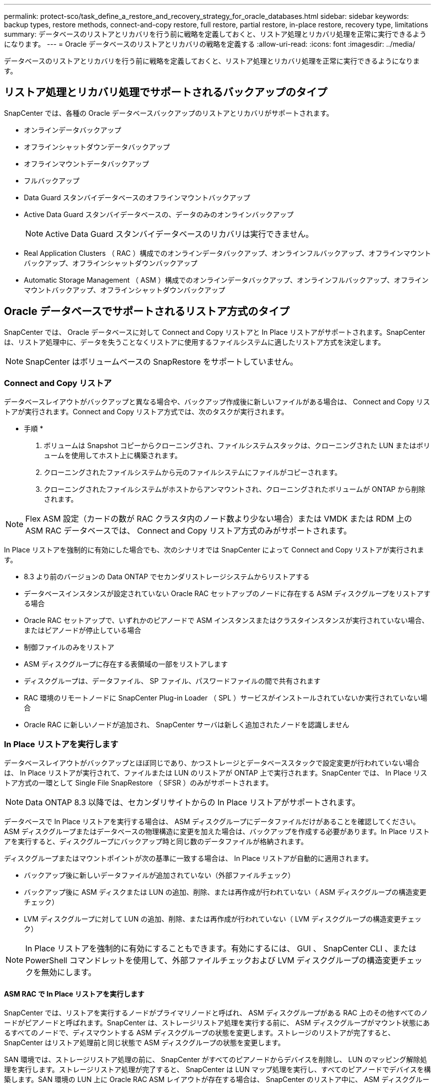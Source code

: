 ---
permalink: protect-sco/task_define_a_restore_and_recovery_strategy_for_oracle_databases.html 
sidebar: sidebar 
keywords: backup types, restore methods, connect-and-copy restore, full restore, partial restore, in-place restore, recovery type, limitations 
summary: データベースのリストアとリカバリを行う前に戦略を定義しておくと、リストア処理とリカバリ処理を正常に実行できるようになります。 
---
= Oracle データベースのリストアとリカバリの戦略を定義する
:allow-uri-read: 
:icons: font
:imagesdir: ../media/


[role="lead"]
データベースのリストアとリカバリを行う前に戦略を定義しておくと、リストア処理とリカバリ処理を正常に実行できるようになります。



== リストア処理とリカバリ処理でサポートされるバックアップのタイプ

SnapCenter では、各種の Oracle データベースバックアップのリストアとリカバリがサポートされます。

* オンラインデータバックアップ
* オフラインシャットダウンデータバックアップ
* オフラインマウントデータバックアップ
* フルバックアップ
* Data Guard スタンバイデータベースのオフラインマウントバックアップ
* Active Data Guard スタンバイデータベースの、データのみのオンラインバックアップ
+

NOTE: Active Data Guard スタンバイデータベースのリカバリは実行できません。

* Real Application Clusters （ RAC ）構成でのオンラインデータバックアップ、オンラインフルバックアップ、オフラインマウントバックアップ、オフラインシャットダウンバックアップ
* Automatic Storage Management （ ASM ）構成でのオンラインデータバックアップ、オンラインフルバックアップ、オフラインマウントバックアップ、オフラインシャットダウンバックアップ




== Oracle データベースでサポートされるリストア方式のタイプ

SnapCenter では、 Oracle データベースに対して Connect and Copy リストアと In Place リストアがサポートされます。SnapCenter は、リストア処理中に、データを失うことなくリストアに使用するファイルシステムに適したリストア方式を決定します。


NOTE: SnapCenter はボリュームベースの SnapRestore をサポートしていません。



=== Connect and Copy リストア

データベースレイアウトがバックアップと異なる場合や、バックアップ作成後に新しいファイルがある場合は、 Connect and Copy リストアが実行されます。Connect and Copy リストア方式では、次のタスクが実行されます。

* 手順 *

. ボリュームは Snapshot コピーからクローニングされ、ファイルシステムスタックは、クローニングされた LUN またはボリュームを使用してホスト上に構築されます。
. クローニングされたファイルシステムから元のファイルシステムにファイルがコピーされます。
. クローニングされたファイルシステムがホストからアンマウントされ、クローニングされたボリュームが ONTAP から削除されます。



NOTE: Flex ASM 設定（カードの数が RAC クラスタ内のノード数より少ない場合）または VMDK または RDM 上の ASM RAC データベースでは、 Connect and Copy リストア方式のみがサポートされます。

In Place リストアを強制的に有効にした場合でも、次のシナリオでは SnapCenter によって Connect and Copy リストアが実行されます。

* 8.3 より前のバージョンの Data ONTAP でセカンダリストレージシステムからリストアする
* データベースインスタンスが設定されていない Oracle RAC セットアップのノードに存在する ASM ディスクグループをリストアする場合
* Oracle RAC セットアップで、いずれかのピアノードで ASM インスタンスまたはクラスタインスタンスが実行されていない場合、またはピアノードが停止している場合
* 制御ファイルのみをリストア
* ASM ディスクグループに存在する表領域の一部をリストアします
* ディスクグループは、データファイル、 SP ファイル、パスワードファイルの間で共有されます
* RAC 環境のリモートノードに SnapCenter Plug-in Loader （ SPL ）サービスがインストールされていないか実行されていない場合
* Oracle RAC に新しいノードが追加され、 SnapCenter サーバは新しく追加されたノードを認識しません




=== In Place リストアを実行します

データベースレイアウトがバックアップとほぼ同じであり、かつストレージとデータベーススタックで設定変更が行われていない場合は、 In Place リストアが実行されて、ファイルまたは LUN のリストアが ONTAP 上で実行されます。SnapCenter では、 In Place リストア方式の一環として Single File SnapRestore （ SFSR ）のみがサポートされます。


NOTE: Data ONTAP 8.3 以降では、セカンダリサイトからの In Place リストアがサポートされます。

データベースで In Place リストアを実行する場合は、 ASM ディスクグループにデータファイルだけがあることを確認してください。ASM ディスクグループまたはデータベースの物理構造に変更を加えた場合は、バックアップを作成する必要があります。In Place リストアを実行すると、ディスクグループにバックアップ時と同じ数のデータファイルが格納されます。

ディスクグループまたはマウントポイントが次の基準に一致する場合は、 In Place リストアが自動的に適用されます。

* バックアップ後に新しいデータファイルが追加されていない（外部ファイルチェック）
* バックアップ後に ASM ディスクまたは LUN の追加、削除、または再作成が行われていない（ ASM ディスクグループの構造変更チェック）
* LVM ディスクグループに対して LUN の追加、削除、または再作成が行われていない（ LVM ディスクグループの構造変更チェック）



NOTE: In Place リストアを強制的に有効にすることもできます。有効にするには、 GUI 、 SnapCenter CLI 、または PowerShell コマンドレットを使用して、外部ファイルチェックおよび LVM ディスクグループの構造変更チェックを無効にします。



==== ASM RAC で In Place リストアを実行します

SnapCenter では、リストアを実行するノードがプライマリノードと呼ばれ、 ASM ディスクグループがある RAC 上のその他すべてのノードがピアノードと呼ばれます。SnapCenter は、ストレージリストア処理を実行する前に、 ASM ディスクグループがマウント状態にあるすべてのノードで、ディスマウントする ASM ディスクグループの状態を変更します。ストレージのリストアが完了すると、 SnapCenter はリストア処理前と同じ状態で ASM ディスクグループの状態を変更します。

SAN 環境では、ストレージリストア処理の前に、 SnapCenter がすべてのピアノードからデバイスを削除し、 LUN のマッピング解除処理を実行します。ストレージリストア処理が完了すると、 SnapCenter は LUN マップ処理を実行し、すべてのピアノードでデバイスを構築します。SAN 環境の LUN 上に Oracle RAC ASM レイアウトが存在する場合は、 SnapCenter のリストア中に、 ASM ディスクグループが存在する RAC クラスタのすべてのノードで LUN のマッピング解除、 LUN のリストア、および LUN のマッピングが実行されます。リストア前に RAC ノードのすべてのイニシエータが LUN に使用されていなかった場合でも、 SnapCenter をリストアすると、すべての RAC ノードのすべてのイニシエータを含む新しい igroup が作成されます。

* ピアノードでリストア前の処理中にエラーが発生した場合は、リストア前の処理が成功したピアノードで SnapCenter が自動的に ASM ディスクグループの状態をリストア実行前の状態にロールバックします。プライマリノードおよび処理が失敗したピアノードでは、ロールバックはサポートされていません。新たなリストアを実行する前に、ピアノードの問題を手動で修正し、プライマリノード上の ASM ディスクグループをマウント状態に戻す必要があります。
* リストア処理中にエラーが発生した場合は、リストア処理が失敗し、ロールバックは実行されません。新たなリストアを実行する前に、ストレージリストア問題を手動で修正し、プライマリノード上の ASM ディスクグループをマウント状態に戻す必要があります。
* いずれかのピアノードでリストア後の処理中にエラーが発生した場合、 SnapCenter は他のピアノードでリストア処理を続行します。ピアノードでリストア後の問題を手動で修正する必要があります。




== Oracle データベースでサポートされるリストア処理のタイプ

SnapCenter では、 Oracle データベースに対してさまざまなタイプのリストア処理を実行できます。

データベースをリストアする前に、バックアップが検証されて、実際のデータベースファイルと比較して足りないファイルがないかどうかが確認されます。



=== フルリストア

* データファイルのみをリストアします
* 制御ファイルのみをリストアします
* データファイルと制御ファイルをリストアします
* Data Guard スタンバイデータベースと Active Data Guard スタンバイデータベースにあるデータファイル、制御ファイル、および REDO ログファイルをリストアします




=== 部分リストア

* 選択した表領域のみをリストアします
* 選択した Pluggable Database （ PDB ）のみをリストア
* 1 つの PDB の選択した表領域のみをリストアします




== Oracle データベースでサポートされるリカバリ処理のタイプ

SnapCenter では、 Oracle データベースに対してさまざまなタイプのリカバリ処理を実行できます。

* 最後のトランザクションまで（すべてのログ）のデータベース
* 特定の System Change Number （ SCN ）までのデータベース
* 特定の日時までのデータベース
+
リカバリの日時はデータベースホストのタイムゾーンに基づいて指定する必要があります。

+
SnapCenter には 'Oracle データベースのリカバリ・オプションはありません




NOTE: スタンバイとしてのデータベースロールで作成されたバックアップを使用してリストアを実行した場合、 Plug-in for Oracle Database ではリカバリがサポートされません。物理スタンバイデータベースは、常に手動でリカバリする必要があります。



== Oracle データベースのリストアとリカバリに関する制限事項

リストア処理とリカバリ処理を実行する前に、制限事項を確認しておく必要があります。

11.2.0.4 から 12.1.0.1 までの Oracle のいずれかのバージョンを使用している場合、 _renamedg_command の実行時にリストア処理がハング状態になります。この問題を修正するには、 Oracle パッチ 19544733 を適用します。

次のリストア処理とリカバリ処理はサポートされていません。

* ルートコンテナデータベース（ CDB ）の表領域のリストアとリカバリ
* 一時表領域および PDB に関連付けられた一時表領域のリストア
* 複数の PDB から同時に行う表領域のリストアとリカバリ
* ログバックアップのリストア
* 別の場所へのバックアップのリストア
* Data Guard スタンバイデータベースまたは Active Data Guard スタンバイデータベース以外の構成での redo ログファイルのリストア
* SPFILE およびパスワード・ファイルのリストア
* 同じホスト上の既存のデータベース名を使用して再作成され、 SnapCenter で管理されていて、有効なバックアップがあるデータベースに対してリストア処理を実行すると、 DBID が異なる場合でも、新しく作成されたデータベースファイルが上書きされます。
+
これを回避するには、次のいずれかの操作を実行します。

+
** データベースを再作成したら、 SnapCenter リソースを検出します
** 再作成したデータベースのバックアップを作成します






== 表領域のポイントインタイムリカバリに関する制限事項

* SYSTEM 、 SYSAUX 、 UNDO の PITR （ポイント・イン・タイム・リカバリ）はサポートされていません
* 表領域の PITR は、他のタイプのリストアと同時には実行できません
* テーブルスペースの名前を変更したあと、名前を変更する前に名前を特定の時点にリカバリする場合は、以前の表領域名を指定する必要があります
* 1 つの表領域内の表に対する制約が別の表領域に含まれている場合は、両方の表領域をリカバリする必要があります
* テーブルとそのインデックスが異なるテーブルスペースに格納されている場合は、 PITR を実行する前にインデックスを削除する必要があります
* PITR を使用して、現在のデフォルトテーブルスペースを回復することはできません
* PITR を使用して、次のオブジェクトを含む表領域を回復することはできません。
+
** 基になるオブジェクト（実体化ビュー (Materialized View) など）または含まれるオブジェクト（パーティション化されたテーブルなど）を含むオブジェクトは ' 基になるオブジェクトまたは含まれるオブジェクトがすべてリカバリ・セットに含まれている場合を除きます
+
また、分割されたテーブルのパーティションが異なるテーブルスペースに格納されている場合は、 PITR を実行する前にテーブルを削除するか、すべてのパーティションを同じテーブルスペースに移動してから PITR を実行する必要があります。

** セグメントを元に戻すかロールバックします
** Oracle 8 では、複数の受信者と互換性のある拡張キューを使用でき
** SYS ユーザが所有するオブジェクト
+
これらのタイプのオブジェクトの例としては、 PL/SQL 、 Java クラス、呼び出しプログラム、ビュー、同義語、 ユーザー、特権、寸法、ディレクトリ、およびシーケンス。







== Oracle データベースをリストアするためのソースとデスティネーション

プライマリストレージまたはセカンダリストレージにあるバックアップコピーから Oracle データベースをリストアすることができます。データベースは、同じデータベースインスタンスの同じ場所にのみリストアできます。ただし、 Real Application Cluster （ RAC ）セットアップでは、データベースを他のノードにリストアできます。



=== リストア処理のソース

プライマリストレージまたはセカンダリストレージ上のバックアップからデータベースをリストアすることができます。複数ミラー構成でセカンダリストレージ上のバックアップからリストアする場合は、セカンダリストレージミラーをソースとして選択できます。



=== リストア処理のデスティネーション

データベースは、同じデータベースインスタンスの同じ場所にのみリストアできます。

RAC セットアップでは、クラスタ内の任意のノードから RAC データベースをリストアできます。

